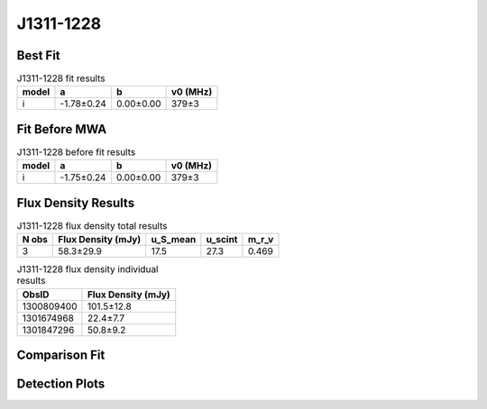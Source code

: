 .. _J1311-1228:
J1311-1228
==========

Best Fit
--------
.. image:: best_fits/J1311-1228_i_fit.png
  :width: 800

.. csv-table:: J1311-1228 fit results
   :header: "model","a","b","v0 (MHz)"

   "i","-1.78±0.24","0.00±0.00","379±3"

Fit Before MWA
--------------

.. csv-table:: J1311-1228 before fit results
   :header: "model","a","b","v0 (MHz)"

   "i","-1.75±0.24","0.00±0.00","379±3"


Flux Density Results
--------------------
.. csv-table:: J1311-1228 flux density total results
   :header: "N obs", "Flux Density (mJy)", "u_S_mean", "u_scint", "m_r_v"

   "3",  "58.3±29.9", "17.5", "27.3", "0.469"

.. csv-table:: J1311-1228 flux density individual results
   :header: "ObsID", "Flux Density (mJy)"

    "1300809400", "101.5±12.8"
    "1301674968", "22.4±7.7"
    "1301847296", "50.8±9.2"

Comparison Fit
--------------
.. image:: comparison_fits/J1311-1228_comparison_fit.png
  :width: 800

Detection Plots
---------------

.. image:: detection_plots/pf_1300809400_J1311-1228_13:11:52.64_-12:28:01.63_b1024_447.50ms_Cand.pfd.png
  :width: 800

.. image:: on_pulse_plots/1300809400_J1311-1228_1024_bins_gaussian_components.png
  :width: 800
.. image:: detection_plots/pf_1301674968_J1311-1228_13:11:52.64_-12:28:01.63_b128_447.52ms_Cand.pfd.png
  :width: 800

.. image:: on_pulse_plots/1301674968_J1311-1228_128_bins_gaussian_components.png
  :width: 800
.. image:: detection_plots/pf_1301847296_J1311-1228_13:11:52.64_-12:28:01.63_b512_447.51ms_Cand.pfd.png
  :width: 800

.. image:: on_pulse_plots/1301847296_J1311-1228_512_bins_gaussian_components.png
  :width: 800